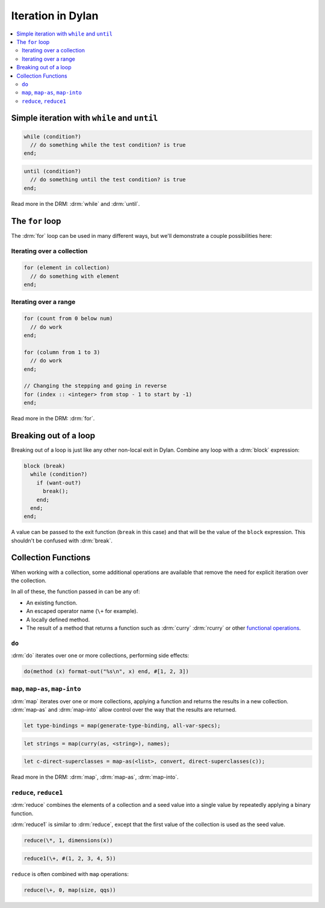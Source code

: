 ******************
Iteration in Dylan
******************

.. contents::
   :local:
   :backlinks: none

Simple iteration with ``while`` and ``until``
=============================================

.. raw:: html

   <div class="row">
     <div class="span6">

.. code-block:: dylan

    while (condition?)
      // do something while the test condition? is true
    end;

.. raw:: html

     </div>
     <div class="span6">

.. code-block:: dylan

    until (condition?)
      // do something until the test condition? is true
    end;

.. raw:: html

     </div>
   </div>

Read more in the DRM: :drm:`while` and :drm:`until`.

The ``for`` loop
================

The :drm:`for` loop can be used in many different ways, but we'll
demonstrate a couple possibilities here:

Iterating over a collection
---------------------------

.. code-block:: dylan

    for (element in collection)
      // do something with element
    end;

Iterating over a range
----------------------

.. code-block:: dylan

    for (count from 0 below num)
      // do work
    end;

    for (column from 1 to 3)
      // do work
    end;

    // Changing the stepping and going in reverse
    for (index :: <integer> from stop - 1 to start by -1)
    end;

Read more in the DRM: :drm:`for`.

Breaking out of a loop
======================

Breaking out of a loop is just like any other non-local exit in Dylan.
Combine any loop with a :drm:`block` expression:

.. code-block:: dylan

    block (break)
      while (condition?)
        if (want-out?)
          break();
        end;
      end;
    end;

A value can be passed to the exit function (``break`` in this case)
and that will be the value of the ``block`` expression. This shouldn't
be confused with :drm:`break`.

Collection Functions
====================

When working with a collection, some additional operations are available
that remove the need for explicit iteration over the collection.

In all of these, the function passed in can be any of:

* An existing function.
* An escaped operator name (``\+`` for example).
* A locally defined method.
* The result of a method that returns a function such as :drm:`curry`
  :drm:`rcurry` or other `functional operations <http://opendylan.org/books/drm/Functional_Operations>`_.

``do``
------

:drm:`do` iterates over one or more collections, performing side effects:

.. code-block:: dylan

    do(method (x) format-out("%s\n", x) end, #[1, 2, 3])

``map``, ``map-as``, ``map-into``
---------------------------------

:drm:`map` iterates over one or more collections, applying a function and
returns the results in a new collection.  :drm:`map-as` and :drm:`map-into`
allow control over the way that the results are returned.

.. code-block:: dylan

    let type-bindings = map(generate-type-binding, all-var-specs);

.. code-block:: dylan

    let strings = map(curry(as, <string>), names);

.. code-block:: dylan

    let c-direct-superclasses = map-as(<list>, convert, direct-superclasses(c));

Read more in the DRM: :drm:`map`, :drm:`map-as`, :drm:`map-into`.

``reduce``, ``reduce1``
-----------------------

:drm:`reduce` combines the elements of a collection and a seed value into
a single value by repeatedly applying a binary function.

:drm:`reduce1` is similar to :drm:`reduce`, except that the first value of
the collection is used as the seed value.

.. code-block:: dylan

    reduce(\*, 1, dimensions(x))

.. code-block:: dylan

    reduce1(\+, #(1, 2, 3, 4, 5))

``reduce`` is often combined with ``map`` operations:

.. code-block:: dylan

    reduce(\+, 0, map(size, qqs))
